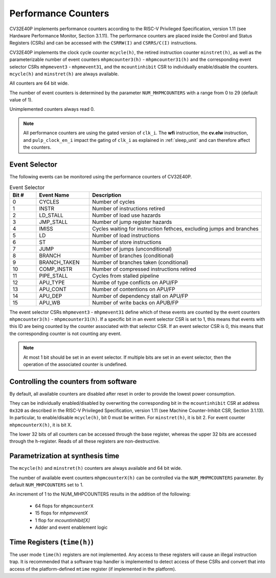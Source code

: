 ..
   Copyright 2024 OpenHW Group and Dolphin Design
   SPDX-License-Identifier: Apache-2.0 WITH SHL-2.1
  
   Licensed under the Solderpad Hardware License v 2.1 (the "License");
   you may not use this file except in compliance with the License, or,
   at your option, the Apache License version 2.0.
   You may obtain a copy of the License at
  
   https://solderpad.org/licenses/SHL-2.1/
  
   Unless required by applicable law or agreed to in writing, any work
   distributed under the License is distributed on an "AS IS" BASIS,
   WITHOUT WARRANTIES OR CONDITIONS OF ANY KIND, either express or implied.
   See the License for the specific language governing permissions and
   limitations under the License.

.. _performance-counters:

Performance Counters
====================

CV32E40P implements performance counters according to the RISC-V Privileged Specification, version 1.11 (see Hardware Performance Monitor, Section 3.1.11).
The performance counters are placed inside the Control and Status Registers (CSRs) and can be accessed with the ``CSRRW(I)`` and ``CSRRS/C(I)`` instructions.

CV32E40P implements the clock cycle counter ``mcycle(h)``, the retired instruction counter ``minstret(h)``, as well as the parameterizable number of event counters
``mhpmcounter3(h)`` - ``mhpmcounter31(h)`` and the corresponding event selector CSRs ``mhpmevent3`` - ``mhpmevent31``, and the ``mcountinhibit`` CSR to individually enable/disable the counters.
``mcycle(h)`` and ``minstret(h)`` are always available.

All counters are 64 bit wide.

The number of event counters is determined by the parameter ``NUM_MHPMCOUNTERS`` with a range from 0 to 29 (default value of 1).

Unimplemented counters always read 0.

.. note::

   All performance counters are using the gated version of ``clk_i``. The **wfi** instruction, the
   **cv.elw** instruction, and ``pulp_clock_en_i`` impact the gating of ``clk_i`` as explained
   in :ref:`sleep_unit` and can therefore affect the counters.

.. _event_selector:

Event Selector
--------------

The following events can be monitored using the performance counters of CV32E40P.

.. table:: Event Selector
  :name: Event Selector
  :widths: 10 20 65
  :class: no-scrollbar-table

  +-------------+-----------------+-------------------------------------------+
  | **Bit #**   | **Event Name**  | **Description**                           |
  +=============+=================+===========================================+
  | 0           | CYCLES          | Number of cycles                          |
  +-------------+-----------------+-------------------------------------------+
  | 1           | INSTR           | Number of instructions retired            |
  +-------------+-----------------+-------------------------------------------+
  | 2           | LD_STALL        | Number of load use hazards                |
  +-------------+-----------------+-------------------------------------------+
  | 3           | JMP_STALL       | Number of jump register hazards           |
  +-------------+-----------------+-------------------------------------------+
  | 4           | IMISS           | Cycles waiting for instruction fethces,   |
  |             |                 | excluding jumps and branches              |
  +-------------+-----------------+-------------------------------------------+
  | 5           | LD              | Number of load instructions               |
  +-------------+-----------------+-------------------------------------------+
  | 6           | ST              | Number of store instructions              |
  +-------------+-----------------+-------------------------------------------+
  | 7           | JUMP            | Number of jumps (unconditional)           |
  +-------------+-----------------+-------------------------------------------+
  | 8           | BRANCH          | Number of branches (conditional)          |
  +-------------+-----------------+-------------------------------------------+
  | 9           | BRANCH_TAKEN    | Number of branches taken (conditional)    |
  +-------------+-----------------+-------------------------------------------+
  | 10          | COMP_INSTR      | Number of compressed instructions retired |
  +-------------+-----------------+-------------------------------------------+
  | 11          | PIPE_STALL      | Cycles from stalled pipeline              |
  +-------------+-----------------+-------------------------------------------+
  | 12          | APU_TYPE        | Numbe of type conflicts on APU/FP         |
  +-------------+-----------------+-------------------------------------------+
  | 13          | APU_CONT        | Number of contentions on APU/FP           |
  +-------------+-----------------+-------------------------------------------+
  | 14          | APU_DEP         | Number of dependency stall on APU/FP      |
  +-------------+-----------------+-------------------------------------------+
  | 15          | APU_WB          | Number of write backs on APUB/FP          |
  +-------------+-----------------+-------------------------------------------+

The event selector CSRs ``mhpmevent3`` - ``mhpmevent31`` define which of these events are counted by the event counters ``mhpmcounter3(h)`` - ``mhpmcounter31(h)``.
If a specific bit in an event selector CSR is set to 1, this means that events with this ID are being counted by the counter associated with that selector CSR.
If an event selector CSR is 0, this means that the corresponding counter is not counting any event.

.. note::

   At most 1 bit should be set in an event selector. If multiple bits are set in an event selector, then the operation of the associated counter is undefined.


Controlling the counters from software
--------------------------------------

By default, all available counters are disabled after reset in order to provide the lowest power consumption.

They can be individually enabled/disabled by overwriting the corresponding bit in the ``mcountinhibit`` CSR at address ``0x320`` as described in the RISC-V Privileged Specification,
version 1.11 (see Machine Counter-Inhibit CSR, Section 3.1.13).
In particular, to enable/disable ``mcycle(h)``, bit 0 must be written. For ``minstret(h)``, it is bit 2. For event counter ``mhpmcounterX(h)``, it is bit X.

The lower 32 bits of all counters can be accessed through the base register, whereas the upper 32 bits are accessed through the ``h``-register.
Reads of all these registers are non-destructive.

Parametrization at synthesis time
---------------------------------

The ``mcycle(h)`` and ``minstret(h)`` counters are always available and 64 bit wide.

The number of available event counters ``mhpmcounterX(h)`` can be controlled via the ``NUM_MHPMCOUNTERS`` parameter.
By default ``NUM_MHPCOUNTERS`` set to 1.

An increment of 1 to the NUM_MHPCOUNTERS results in the addition of the following:

   - 64 flops for ``mhpmcounterX``
   - 15 flops for `mhpmeventX`
   -  1 flop  for `mcountinhibit[X]`
   - Adder and event enablement logic

Time Registers (``time(h)``)
----------------------------

The user mode ``time(h)`` registers are not implemented. Any access to these
registers will cause an illegal instruction trap. It is recommended that a software trap handler is
implemented to detect access of these CSRs and convert that into access of the
platform-defined ``mtime`` register (if implemented in the platform).
